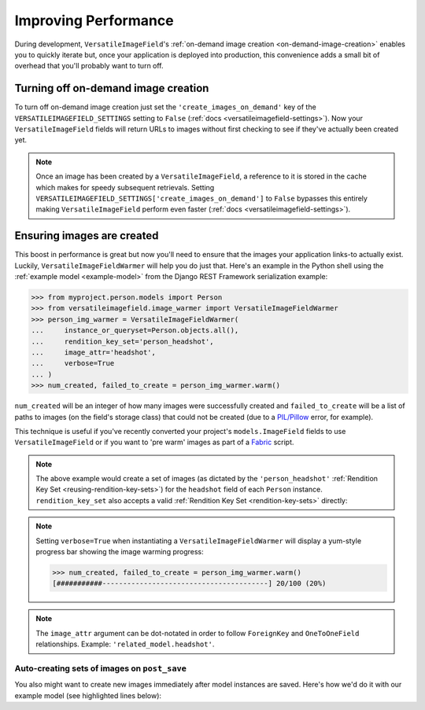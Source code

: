 Improving Performance
=====================

During development, ``VersatileImageField``'s :ref:`on-demand image creation <on-demand-image-creation>` enables you to quickly iterate but, once your application is deployed into production, this convenience adds a small bit of overhead that you'll probably want to turn off.

Turning off on-demand image creation
------------------------------------

To turn off on-demand image creation just set the ``'create_images_on_demand'`` key of the ``VERSATILEIMAGEFIELD_SETTINGS`` setting to ``False`` (:ref:`docs <versatileimagefield-settings>`). Now your ``VersatileImageField`` fields will return URLs to images without first checking to see if they've actually been created yet.

.. note:: Once an image has been created by a ``VersatileImageField``, a reference to it is stored in the cache which makes for speedy subsequent retrievals. Setting ``VERSATILEIMAGEFIELD_SETTINGS['create_images_on_demand']`` to ``False`` bypasses this entirely making ``VersatileImageField`` perform even faster (:ref:`docs <versatileimagefield-settings>`).

Ensuring images are created
---------------------------

This boost in performance is great but now you'll need to ensure that the images your application links-to actually exist. Luckily, ``VersatileImageFieldWarmer`` will help you do just that. Here's an example in the Python shell using the :ref:`example model <example-model>` from the Django REST Framework serialization example:

.. code-block:: python

    >>> from myproject.person.models import Person
    >>> from versatileimagefield.image_warmer import VersatileImageFieldWarmer
    >>> person_img_warmer = VersatileImageFieldWarmer(
    ...     instance_or_queryset=Person.objects.all(),
    ...     rendition_key_set='person_headshot',
    ...     image_attr='headshot',
    ...     verbose=True
    ... )
    >>> num_created, failed_to_create = person_img_warmer.warm()

``num_created`` will be an integer of how many images were successfully created and ``failed_to_create`` will be a list of paths to images (on the field's storage class) that could not be created (due to a `PIL/Pillow <https://pillow.readthedocs.org/>`_ error, for example).

This technique is useful if you've recently converted your project's ``models.ImageField`` fields to use ``VersatileImageField`` or if you want to 'pre warm' images as part of a `Fabric <http://www.fabfile.org/>`_ script.

.. note:: The above example would create a set of images (as dictated by the ``'person_headshot'`` :ref:`Rendition Key Set <reusing-rendition-key-sets>`) for the ``headshot`` field of each ``Person`` instance. ``rendition_key_set`` also accepts a valid :ref:`Rendition Key Set <rendition-key-sets>` directly:

    .. code-block:: python
        :emphasize-lines: 3-6

        >>> person_img_warmer = VersatileImageFieldWarmer(
        ...     instance_or_queryset=Person.objects.all(),
        ...     rendition_key_set=[
        ...         ('large_horiz_crop', '1200x600'),
        ...         ('large_vert_crop', '600x1200'),
        ...     ],
        ...     image_attr='headshot',
        ...     verbose=True
        ... )

.. note:: Setting ``verbose=True`` when instantiating a ``VersatileImageFieldWarmer`` will display a yum-style progress bar showing the image warming progress:

    .. code-block:: python

        >>> num_created, failed_to_create = person_img_warmer.warm()
        [###########----------------------------------------] 20/100 (20%)

.. note:: The ``image_attr`` argument can be dot-notated in order to follow ``ForeignKey`` and ``OneToOneField`` relationships. Example: ``'related_model.headshot'``.

Auto-creating sets of images on ``post_save``
~~~~~~~~~~~~~~~~~~~~~~~~~~~~~~~~~~~~~~~~~~~~~

You also might want to create new images immediately after model instances are saved. Here's how we'd do it with our example model (see highlighted lines below):

.. code-block:: python
    :emphasize-lines: 4,7,25-33

    # myproject/person/models.py

    from django.db import models
    from django.dispatch import receiver

    from versatileimagefield.fields import VersatileImageField, PPOIField
    from versatileimagefield.image_warmer import VersatileImageFieldWarmer


    class Person(models.Model):
        """Represents a person."""
        name_first = models.CharField('First Name', max_length=80)
        name_last = models.CharField('Last Name', max_length=100)
        headshot = VersatileImageField(
            'Headshot',
            upload_to='headshots/',
            ppoi_field='headshot_ppoi'
        )
        headshot_ppoi = PPOIField()

        class Meta:
            verbose_name = 'Person'
            verbose_name_plural = 'People'

    @receiver(models.signals.post_save, sender=Person)
    def warm_Person_headshot_images(sender, instance, **kwargs):
        """Ensures Person head shots are created post-save"""
        person_img_warmer = VersatileImageFieldWarmer(
            instance_or_queryset=instance,
            rendition_key_set='person_headshot',
            image_attr='headshot'
        )
        num_created, failed_to_create = person_img_warmer.warm()

